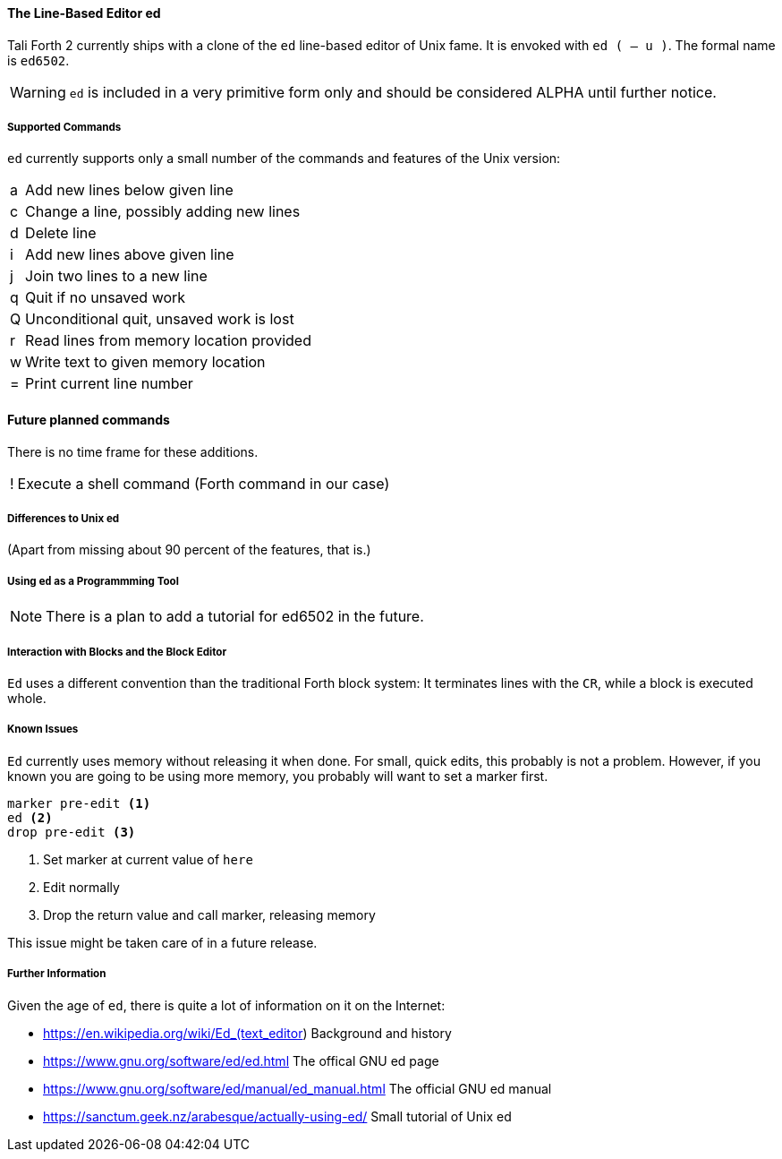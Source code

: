 ==== The Line-Based Editor ed

Tali Forth 2 currently ships with a clone of the `ed` line-based editor of
Unix fame. It is envoked with `ed ( -- u )`. The formal name is `ed6502`. 

WARNING: `ed` is included in a very primitive form only and should be considered
ALPHA until further notice.

===== Supported Commands

`ed` currently supports only a small number of the commands and features of
the Unix version:

[horizontal]
a:: Add new lines below given line
c:: Change a line, possibly adding new lines
d:: Delete line
i:: Add new lines above given line
j:: Join two lines to a new line
q:: Quit if no unsaved work
Q:: Unconditional quit, unsaved work is lost
r:: Read lines from memory location provided
w:: Write text to given memory location
=:: Print current line number

==== Future planned commands

There is no time frame for these additions.

[horizontal]
!:: Execute a shell command (Forth command in our case)


===== Differences to Unix ed

(Apart from missing about 90 percent of the features, that is.)


===== Using `ed` as a Programmming Tool

NOTE: There is a plan to add a tutorial for ed6502 in the future.


===== Interaction with Blocks and the Block Editor

`Ed` uses a different convention than the traditional Forth block system: It
terminates lines with the `CR`, while a block is executed whole. 


===== Known Issues

`Ed` currently uses memory without releasing it when done. For small, quick
edits, this probably is not a problem. However, if you known you are going to be
using more memory, you probably will want to set a marker first.

----
marker pre-edit <1>
ed <2>
drop pre-edit <3>
----
<1> Set marker at current value of `here`
<2> Edit normally
<3> Drop the return value and call marker, releasing memory

This issue might be taken care of in a future release.

===== Further Information

Given the age of `ed`, there is quite a lot of information on it on the
Internet: 

* https://en.wikipedia.org/wiki/Ed_(text_editor) Background and history
* https://www.gnu.org/software/ed/ed.html The offical GNU ed page
* https://www.gnu.org/software/ed/manual/ed_manual.html The official GNU ed manual
* https://sanctum.geek.nz/arabesque/actually-using-ed/ Small tutorial of Unix ed


